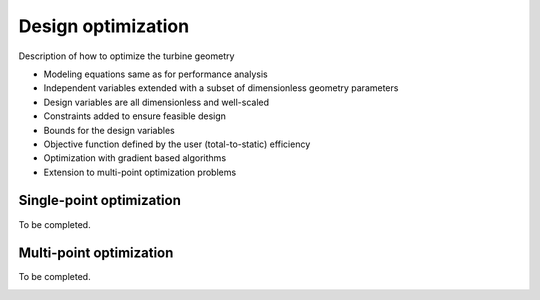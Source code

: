 .. _design_optimization:

Design optimization
======================

Description of how to optimize the turbine geometry

- Modeling equations same as for performance analysis
- Independent variables extended with a subset of dimensionless geometry parameters
- Design variables are all dimensionless and well-scaled
- Constraints added to ensure feasible design
- Bounds for the design variables
- Objective function defined by the user (total-to-static) efficiency
- Optimization with gradient based algorithms
- Extension to multi-point optimization problems


.. _design_optimization_single_point:

Single-point optimization
------------------------------

To be completed.


.. _design_optimization_single_point:


Multi-point optimization
----------------------------------

To be completed.

.. _design_optimization_multi_point:
